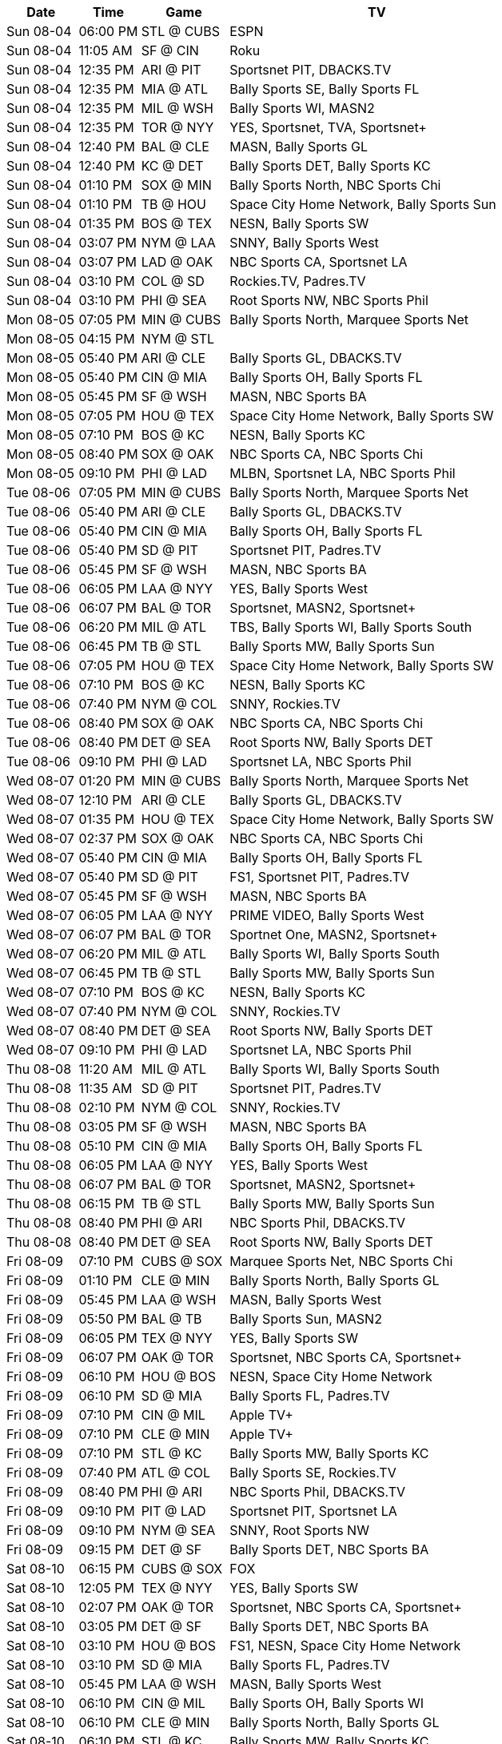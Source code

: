 [%autowidth.stretch]
|===
|Date |Time |Game |TV


|Sun 08-04 |06:00 PM |STL @ CUBS 
 |ESPN

|Sun 08-04 |11:05 AM |SF @ CIN 
 |Roku

|Sun 08-04 |12:35 PM |ARI @ PIT 
 |Sportsnet PIT, DBACKS.TV

|Sun 08-04 |12:35 PM |MIA @ ATL 
 |Bally Sports SE, Bally Sports FL

|Sun 08-04 |12:35 PM |MIL @ WSH 
 |Bally Sports WI, MASN2

|Sun 08-04 |12:35 PM |TOR @ NYY 
 |YES, Sportsnet, TVA, Sportsnet+

|Sun 08-04 |12:40 PM |BAL @ CLE 
 |MASN, Bally Sports GL

|Sun 08-04 |12:40 PM |KC @ DET 
 |Bally Sports DET, Bally Sports KC

|Sun 08-04 |01:10 PM |SOX @ MIN 
 |Bally Sports North, NBC Sports Chi

|Sun 08-04 |01:10 PM |TB @ HOU 
 |Space City Home Network, Bally Sports Sun

|Sun 08-04 |01:35 PM |BOS @ TEX 
 |NESN, Bally Sports SW

|Sun 08-04 |03:07 PM |NYM @ LAA 
 |SNNY, Bally Sports West

|Sun 08-04 |03:07 PM |LAD @ OAK 
 |NBC Sports CA, Sportsnet LA

|Sun 08-04 |03:10 PM |COL @ SD 
 |Rockies.TV, Padres.TV

|Sun 08-04 |03:10 PM |PHI @ SEA 
 |Root Sports NW, NBC Sports Phil

|Mon 08-05 |07:05 PM |MIN @ CUBS 
 |Bally Sports North, Marquee Sports Net

|Mon 08-05 |04:15 PM |NYM @ STL 
 |

|Mon 08-05 |05:40 PM |ARI @ CLE 
 |Bally Sports GL, DBACKS.TV

|Mon 08-05 |05:40 PM |CIN @ MIA 
 |Bally Sports OH, Bally Sports FL

|Mon 08-05 |05:45 PM |SF @ WSH 
 |MASN, NBC Sports BA

|Mon 08-05 |07:05 PM |HOU @ TEX 
 |Space City Home Network, Bally Sports SW

|Mon 08-05 |07:10 PM |BOS @ KC 
 |NESN, Bally Sports KC

|Mon 08-05 |08:40 PM |SOX @ OAK 
 |NBC Sports CA, NBC Sports Chi

|Mon 08-05 |09:10 PM |PHI @ LAD 
 |MLBN, Sportsnet LA, NBC Sports Phil

|Tue 08-06 |07:05 PM |MIN @ CUBS 
 |Bally Sports North, Marquee Sports Net

|Tue 08-06 |05:40 PM |ARI @ CLE 
 |Bally Sports GL, DBACKS.TV

|Tue 08-06 |05:40 PM |CIN @ MIA 
 |Bally Sports OH, Bally Sports FL

|Tue 08-06 |05:40 PM |SD @ PIT 
 |Sportsnet PIT, Padres.TV

|Tue 08-06 |05:45 PM |SF @ WSH 
 |MASN, NBC Sports BA

|Tue 08-06 |06:05 PM |LAA @ NYY 
 |YES, Bally Sports West

|Tue 08-06 |06:07 PM |BAL @ TOR 
 |Sportsnet, MASN2, Sportsnet+

|Tue 08-06 |06:20 PM |MIL @ ATL 
 |TBS, Bally Sports WI, Bally Sports South

|Tue 08-06 |06:45 PM |TB @ STL 
 |Bally Sports MW, Bally Sports Sun

|Tue 08-06 |07:05 PM |HOU @ TEX 
 |Space City Home Network, Bally Sports SW

|Tue 08-06 |07:10 PM |BOS @ KC 
 |NESN, Bally Sports KC

|Tue 08-06 |07:40 PM |NYM @ COL 
 |SNNY, Rockies.TV

|Tue 08-06 |08:40 PM |SOX @ OAK 
 |NBC Sports CA, NBC Sports Chi

|Tue 08-06 |08:40 PM |DET @ SEA 
 |Root Sports NW, Bally Sports DET

|Tue 08-06 |09:10 PM |PHI @ LAD 
 |Sportsnet LA, NBC Sports Phil

|Wed 08-07 |01:20 PM |MIN @ CUBS 
 |Bally Sports North, Marquee Sports Net

|Wed 08-07 |12:10 PM |ARI @ CLE 
 |Bally Sports GL, DBACKS.TV

|Wed 08-07 |01:35 PM |HOU @ TEX 
 |Space City Home Network, Bally Sports SW

|Wed 08-07 |02:37 PM |SOX @ OAK 
 |NBC Sports CA, NBC Sports Chi

|Wed 08-07 |05:40 PM |CIN @ MIA 
 |Bally Sports OH, Bally Sports FL

|Wed 08-07 |05:40 PM |SD @ PIT 
 |FS1, Sportsnet PIT, Padres.TV

|Wed 08-07 |05:45 PM |SF @ WSH 
 |MASN, NBC Sports BA

|Wed 08-07 |06:05 PM |LAA @ NYY 
 |PRIME VIDEO, Bally Sports West

|Wed 08-07 |06:07 PM |BAL @ TOR 
 |Sportnet One, MASN2, Sportsnet+

|Wed 08-07 |06:20 PM |MIL @ ATL 
 |Bally Sports WI, Bally Sports South

|Wed 08-07 |06:45 PM |TB @ STL 
 |Bally Sports MW, Bally Sports Sun

|Wed 08-07 |07:10 PM |BOS @ KC 
 |NESN, Bally Sports KC

|Wed 08-07 |07:40 PM |NYM @ COL 
 |SNNY, Rockies.TV

|Wed 08-07 |08:40 PM |DET @ SEA 
 |Root Sports NW, Bally Sports DET

|Wed 08-07 |09:10 PM |PHI @ LAD 
 |Sportsnet LA, NBC Sports Phil

|Thu 08-08 |11:20 AM |MIL @ ATL 
 |Bally Sports WI, Bally Sports South

|Thu 08-08 |11:35 AM |SD @ PIT 
 |Sportsnet PIT, Padres.TV

|Thu 08-08 |02:10 PM |NYM @ COL 
 |SNNY, Rockies.TV

|Thu 08-08 |03:05 PM |SF @ WSH 
 |MASN, NBC Sports BA

|Thu 08-08 |05:10 PM |CIN @ MIA 
 |Bally Sports OH, Bally Sports FL

|Thu 08-08 |06:05 PM |LAA @ NYY 
 |YES, Bally Sports West

|Thu 08-08 |06:07 PM |BAL @ TOR 
 |Sportsnet, MASN2, Sportsnet+

|Thu 08-08 |06:15 PM |TB @ STL 
 |Bally Sports MW, Bally Sports Sun

|Thu 08-08 |08:40 PM |PHI @ ARI 
 |NBC Sports Phil, DBACKS.TV

|Thu 08-08 |08:40 PM |DET @ SEA 
 |Root Sports NW, Bally Sports DET

|Fri 08-09 |07:10 PM |CUBS @ SOX 
 |Marquee Sports Net, NBC Sports Chi

|Fri 08-09 |01:10 PM |CLE @ MIN 
 |Bally Sports North, Bally Sports GL

|Fri 08-09 |05:45 PM |LAA @ WSH 
 |MASN, Bally Sports West

|Fri 08-09 |05:50 PM |BAL @ TB 
 |Bally Sports Sun, MASN2

|Fri 08-09 |06:05 PM |TEX @ NYY 
 |YES, Bally Sports SW

|Fri 08-09 |06:07 PM |OAK @ TOR 
 |Sportsnet, NBC Sports CA, Sportsnet+

|Fri 08-09 |06:10 PM |HOU @ BOS 
 |NESN, Space City Home Network

|Fri 08-09 |06:10 PM |SD @ MIA 
 |Bally Sports FL, Padres.TV

|Fri 08-09 |07:10 PM |CIN @ MIL 
 |Apple TV+

|Fri 08-09 |07:10 PM |CLE @ MIN 
 |Apple TV+

|Fri 08-09 |07:10 PM |STL @ KC 
 |Bally Sports MW, Bally Sports KC

|Fri 08-09 |07:40 PM |ATL @ COL 
 |Bally Sports SE, Rockies.TV

|Fri 08-09 |08:40 PM |PHI @ ARI 
 |NBC Sports Phil, DBACKS.TV

|Fri 08-09 |09:10 PM |PIT @ LAD 
 |Sportsnet PIT, Sportsnet LA

|Fri 08-09 |09:10 PM |NYM @ SEA 
 |SNNY, Root Sports NW

|Fri 08-09 |09:15 PM |DET @ SF 
 |Bally Sports DET, NBC Sports BA

|Sat 08-10 |06:15 PM |CUBS @ SOX 
 |FOX

|Sat 08-10 |12:05 PM |TEX @ NYY 
 |YES, Bally Sports SW

|Sat 08-10 |02:07 PM |OAK @ TOR 
 |Sportsnet, NBC Sports CA, Sportsnet+

|Sat 08-10 |03:05 PM |DET @ SF 
 |Bally Sports DET, NBC Sports BA

|Sat 08-10 |03:10 PM |HOU @ BOS 
 |FS1, NESN, Space City Home Network

|Sat 08-10 |03:10 PM |SD @ MIA 
 |Bally Sports FL, Padres.TV

|Sat 08-10 |05:45 PM |LAA @ WSH 
 |MASN, Bally Sports West

|Sat 08-10 |06:10 PM |CIN @ MIL 
 |Bally Sports OH, Bally Sports WI

|Sat 08-10 |06:10 PM |CLE @ MIN 
 |Bally Sports North, Bally Sports GL

|Sat 08-10 |06:10 PM |STL @ KC 
 |Bally Sports MW, Bally Sports KC

|Sat 08-10 |06:15 PM |BAL @ TB 
 |FOX

|Sat 08-10 |07:10 PM |PHI @ ARI 
 |NBC Sports Phil, DBACKS.TV

|Sat 08-10 |07:10 PM |ATL @ COL 
 |Bally Sports SE, Rockies.TV

|Sat 08-10 |08:10 PM |PIT @ LAD 
 |Sportsnet PIT, Sportsnet LA

|Sat 08-10 |08:40 PM |NYM @ SEA 
 |WPIX, Root Sports NW

|Sun 08-11 |10:35 AM |LAA @ WSH 
 |Roku

|Sun 08-11 |12:35 PM |HOU @ BOS 
 |NESN, Space City Home Network

|Sun 08-11 |12:35 PM |TEX @ NYY 
 |YES, Bally Sports SW

|Sun 08-11 |12:37 PM |OAK @ TOR 
 |Sportsnet, NBC Sports CA, Sportsnet+

|Sun 08-11 |12:40 PM |BAL @ TB 
 |MASN, Bally Sports Sun

|Sun 08-11 |12:40 PM |SD @ MIA 
 |Bally Sports FL, Padres.TV

|Sun 08-11 |01:10 PM |CIN @ MIL 
 |Bally Sports OH, Bally Sports WI

|Sun 08-11 |01:10 PM |CLE @ MIN 
 |Bally Sports North, Bally Sports GL

|Sun 08-11 |02:10 PM |ATL @ COL 
 |Bally Sports SE, Rockies.TV

|Sun 08-11 |03:05 PM |DET @ SF 
 |Bally Sports DET, NBC Sports BA

|Sun 08-11 |03:10 PM |PHI @ ARI 
 |NBC Sports Phil, DBACKS.TV

|Sun 08-11 |03:10 PM |PIT @ LAD 
 |Sportsnet PIT, Sportsnet LA

|Sun 08-11 |06:00 PM |NYM @ SEA 
 |ESPN

|Mon 08-12 |05:40 PM |CUBS @ CLE 
 |Marquee Sports Net, Bally Sports GL

|Mon 08-12 |05:40 PM |STL @ CIN 
 |Bally Sports MW, Bally Sports OH

|Mon 08-12 |05:50 PM |HOU @ TB 
 |Space City Home Network, Bally Sports Sun

|Mon 08-12 |06:10 PM |TEX @ BOS 
 |NESN

|Mon 08-12 |06:40 PM |KC @ MIN 
 |Bally Sports North, Bally Sports KC

|Mon 08-12 |07:10 PM |NYY @ SOX 
 |YES, NBC Sports Chi

|Mon 08-12 |07:10 PM |LAD @ MIL 
 |Bally Sports WI, Sportsnet LA

|Mon 08-12 |08:38 PM |TOR @ LAA 
 |Sportsnet, Bally Sports West, Sportsnet+

|Mon 08-12 |08:40 PM |COL @ ARI 
 |Rockies.TV, DBACKS.TV

|Mon 08-12 |08:40 PM |PIT @ SD 
 |Sportsnet PIT, Padres.TV

|Mon 08-12 |08:45 PM |ATL @ SF 
 |Bally Sports South, NBC Sports BA

|Tue 08-13 |05:40 PM |CUBS @ CLE 
 |Marquee Sports Net, Bally Sports GL

|Tue 08-13 |05:35 PM |WSH @ BAL 
 |MASN, MASN2

|Tue 08-13 |05:40 PM |STL @ CIN 
 |Bally Sports MW, Bally Sports OH

|Tue 08-13 |05:40 PM |SEA @ DET 
 |Root Sports NW, Bally Sports DET

|Tue 08-13 |05:40 PM |MIA @ PHI 
 |Bally Sports FL, NBC Sports Phil

|Tue 08-13 |05:50 PM |HOU @ TB 
 |Space City Home Network, Bally Sports Sun

|Tue 08-13 |06:10 PM |TEX @ BOS 
 |NESN, Bally Sports SW

|Tue 08-13 |06:10 PM |OAK @ NYM 
 |SNNY, NBC Sports CA

|Tue 08-13 |06:40 PM |KC @ MIN 
 |Bally Sports North, Bally Sports KC

|Tue 08-13 |07:10 PM |NYY @ SOX 
 |YES, NBC Sports Chi

|Tue 08-13 |07:10 PM |LAD @ MIL 
 |TBS, Bally Sports WI, Sportsnet LA

|Tue 08-13 |08:38 PM |TOR @ LAA 
 |Sportsnet, Bally Sports West, TVA, Sportsnet+

|Tue 08-13 |08:40 PM |COL @ ARI 
 |Rockies.TV, DBACKS.TV

|Tue 08-13 |08:40 PM |PIT @ SD 
 |Sportsnet PIT, Padres.TV

|Tue 08-13 |08:45 PM |ATL @ SF 
 |Bally Sports South, NBC Sports BA

|Wed 08-14 |05:40 PM |CUBS @ CLE 
 |Marquee Sports Net, Bally Sports GL

|Wed 08-14 |12:10 PM |KC @ MIN 
 |Bally Sports North, Bally Sports KC

|Wed 08-14 |02:40 PM |COL @ ARI 
 |Rockies.TV, DBACKS.TV

|Wed 08-14 |03:10 PM |PIT @ SD 
 |Sportsnet PIT, Padres.TV

|Wed 08-14 |05:10 PM |TEX @ BOS 
 |NESN, Bally Sports SW

|Wed 08-14 |05:35 PM |WSH @ BAL 
 |MASN, MASN2

|Wed 08-14 |05:40 PM |STL @ CIN 
 |Bally Sports MW, Bally Sports OH

|Wed 08-14 |05:40 PM |SEA @ DET 
 |Root Sports NW, Bally Sports DET

|Wed 08-14 |05:40 PM |MIA @ PHI 
 |Bally Sports FL, NBC Sports Phil

|Wed 08-14 |05:50 PM |HOU @ TB 
 |Space City Home Network, Bally Sports Sun

|Wed 08-14 |06:10 PM |OAK @ NYM 
 |SNNY, NBC Sports CA

|Wed 08-14 |07:10 PM |NYY @ SOX 
 |PRIME VIDEO, NBC Sports Chi

|Wed 08-14 |07:10 PM |LAD @ MIL 
 |MLBN, Bally Sports WI, Sportsnet LA

|Wed 08-14 |08:38 PM |TOR @ LAA 
 |Sportsnet, Bally Sports West, TVA, Sportsnet+

|Wed 08-14 |08:45 PM |ATL @ SF 
 |Bally Sports South, NBC Sports BA

|Thu 08-15 |12:10 PM |SEA @ DET 
 |Root Sports NW, Bally Sports DET

|Thu 08-15 |12:10 PM |OAK @ NYM 
 |SNNY, NBC Sports CA

|Thu 08-15 |01:10 PM |LAD @ MIL 
 |Bally Sports WI, Sportsnet LA

|Thu 08-15 |02:45 PM |ATL @ SF 
 |Bally Sports South, NBC Sports BA

|Thu 08-15 |05:35 PM |BOS @ BAL 
 |NESN, MASN

|Thu 08-15 |05:40 PM |WSH @ PHI 
 |NBC Sports Phil, MASN2

|Thu 08-15 |07:05 PM |MIN @ TEX 
 |FS1, Bally Sports SW, Bally Sports North

|Fri 08-16 |01:20 PM |TOR @ CUBS 
 |Apple TV+

|Fri 08-16 |05:40 PM |KC @ CIN 
 |Bally Sports OH, Bally Sports KC

|Fri 08-16 |05:40 PM |NYY @ DET 
 |YES, Bally Sports DET

|Fri 08-16 |05:40 PM |WSH @ PHI 
 |NBC Sports Phil, MASN2

|Fri 08-16 |05:40 PM |SEA @ PIT 
 |Apple TV+

|Fri 08-16 |05:50 PM |ARI @ TB 
 |Bally Sports Sun, DBACKS.TV

|Fri 08-16 |06:05 PM |BOS @ BAL 
 |NESN, MASN

|Fri 08-16 |06:10 PM |MIA @ NYM 
 |SNNY, Bally Sports FL

|Fri 08-16 |07:05 PM |MIN @ TEX 
 |Bally Sports SW, Bally Sports North

|Fri 08-16 |07:10 PM |SOX @ HOU 
 |Space City Home Network, NBC Sports Chi

|Fri 08-16 |07:10 PM |CLE @ MIL 
 |Bally Sports WI, Bally Sports GL

|Fri 08-16 |07:15 PM |LAD @ STL 
 |Bally Sports MW, Sportsnet LA

|Fri 08-16 |07:40 PM |SD @ COL 
 |Rockies.TV, Padres.TV

|Fri 08-16 |08:38 PM |ATL @ LAA 
 |Bally Sports SE, Bally Sports West

|Sat 08-17 |01:20 PM |TOR @ CUBS 
 |Marquee Sports Net, Sportsnet, TVA, Sportsnet+

|Sat 08-17 |12:05 PM |SEA @ PIT 
 |Root Sports NW, Sportsnet PIT

|Sat 08-17 |12:10 PM |NYY @ DET 
 |YES, Bally Sports DET

|Sat 08-17 |03:10 PM |ARI @ TB 
 |Bally Sports Sun, DBACKS.TV

|Sat 08-17 |03:10 PM |MIA @ NYM 
 |SNNY, Bally Sports FL

|Sat 08-17 |05:05 PM |WSH @ PHI 
 |NBC Sports Phil, MASN2

|Sat 08-17 |05:40 PM |KC @ CIN 
 |Bally Sports OH, Bally Sports KC

|Sat 08-17 |06:05 PM |BOS @ BAL 
 |NESN, MASN

|Sat 08-17 |06:05 PM |MIN @ TEX 
 |Bally Sports SW, Bally Sports North

|Sat 08-17 |06:07 PM |SF @ OAK 
 |NBC Sports CA, NBC Sports BA

|Sat 08-17 |06:10 PM |SOX @ HOU 
 |Space City Home Network, NBC Sports Chi

|Sat 08-17 |06:15 PM |CLE @ MIL 
 |FOX, Bally Sports WI

|Sat 08-17 |06:15 PM |LAD @ STL 
 |FOX

|Sat 08-17 |07:10 PM |SD @ COL 
 |Rockies.TV, Padres.TV

|Sat 08-17 |08:38 PM |ATL @ LAA 
 |Bally Sports SE, Bally Sports West

|Sun 08-18 |01:20 PM |TOR @ CUBS 
 |Marquee Sports Net, Sportsnet, TVA, Sportsnet+

|Sun 08-18 |11:05 AM |MIA @ NYM 
 |Roku

|Sun 08-18 |12:35 PM |BOS @ BAL 
 |NESN, MASN

|Sun 08-18 |12:35 PM |WSH @ PHI 
 |NBC Sports Phil, MASN2

|Sun 08-18 |12:35 PM |SEA @ PIT 
 |Root Sports NW, Sportsnet PIT

|Sun 08-18 |12:40 PM |ARI @ TB 
 |Bally Sports Sun, DBACKS.TV

|Sun 08-18 |12:40 PM |KC @ CIN 
 |Bally Sports OH, Bally Sports KC

|Sun 08-18 |01:10 PM |SOX @ HOU 
 |Space City Home Network, NBC Sports Chi

|Sun 08-18 |01:10 PM |CLE @ MIL 
 |Bally Sports WI, Bally Sports GL

|Sun 08-18 |01:15 PM |LAD @ STL 
 |Bally Sports MW, Sportsnet LA

|Sun 08-18 |01:35 PM |MIN @ TEX 
 |Bally Sports SW, Bally Sports North

|Sun 08-18 |02:10 PM |SD @ COL 
 |Rockies.TV, Padres.TV

|Sun 08-18 |03:07 PM |ATL @ LAA 
 |Bally Sports SE, Bally Sports West

|Sun 08-18 |03:07 PM |SF @ OAK 
 |NBC Sports CA, NBC Sports BA

|Sun 08-18 |06:00 PM |NYY @ DET 
 |ESPN

|Mon 08-19 |05:40 PM |ARI @ MIA 
 |Bally Sports FL, DBACKS.TV

|Mon 08-19 |06:07 PM |CIN @ TOR 
 |Bally Sports OH, Sportsnet, TVA, Sportsnet+

|Mon 08-19 |06:10 PM |BAL @ NYM 
 |MASN, SNNY

|Mon 08-19 |07:05 PM |PIT @ TEX 
 |Sportsnet PIT, Bally Sports SW

|Mon 08-19 |07:10 PM |BOS @ HOU 
 |NESN, Space City Home Network

|Mon 08-19 |07:10 PM |LAA @ KC 
 |Bally Sports West, Bally Sports KC

|Mon 08-19 |08:40 PM |MIN @ SD 
 |FS1, Bally Sports North, Padres.TV

|Mon 08-19 |08:40 PM |TB @ OAK 
 |NBC Sports CA, Bally Sports Sun

|Mon 08-19 |08:45 PM |SOX @ SF 
 |NBC Sports Chi, NBC Sports BA

|Mon 08-19 |09:10 PM |SEA @ LAD 
 |Root Sports NW, Sportsnet LA

|Tue 08-20 |07:05 PM |DET @ CUBS 
 |Bally Sports DET, Marquee Sports Net

|Tue 08-20 |05:40 PM |ARI @ MIA 
 |Bally Sports FL, DBACKS.TV

|Tue 08-20 |05:45 PM |COL @ WSH 
 |MASN, Rockies.TV

|Tue 08-20 |06:05 PM |CLE @ NYY 
 |YES, Bally Sports GL

|Tue 08-20 |06:07 PM |CIN @ TOR 
 |Bally Sports OH, Sportsnet, TVA, Sportsnet+

|Tue 08-20 |06:10 PM |BAL @ NYM 
 |MASN, SNNY

|Tue 08-20 |06:20 PM |PHI @ ATL 
 |TBS, Bally Sports South, NBC Sports Phil

|Tue 08-20 |06:45 PM |MIL @ STL 
 |Bally Sports MW, Bally Sports WI

|Tue 08-20 |07:05 PM |PIT @ TEX 
 |Sportsnet PIT, Bally Sports SW

|Tue 08-20 |07:10 PM |BOS @ HOU 
 |NESN, Space City Home Network

|Tue 08-20 |07:10 PM |LAA @ KC 
 |Bally Sports West, Bally Sports KC

|Tue 08-20 |08:40 PM |MIN @ SD 
 |Bally Sports North, Padres.TV

|Tue 08-20 |08:40 PM |TB @ OAK 
 |NBC Sports CA, Bally Sports Sun

|Tue 08-20 |08:45 PM |SOX @ SF 
 |NBC Sports Chi, NBC Sports BA

|Tue 08-20 |09:10 PM |SEA @ LAD 
 |Root Sports NW, Sportsnet LA

|Wed 08-21 |07:05 PM |DET @ CUBS 
 |Bally Sports DET, Marquee Sports Net

|Wed 08-21 |12:10 PM |BAL @ NYM 
 |MASN, SNNY

|Wed 08-21 |01:10 PM |BOS @ HOU 
 |NESN, Space City Home Network

|Wed 08-21 |01:35 PM |PIT @ TEX 
 |Sportsnet PIT, Bally Sports SW

|Wed 08-21 |02:45 PM |SOX @ SF 
 |NBC Sports Chi, NBC Sports BA

|Wed 08-21 |05:40 PM |ARI @ MIA 
 |Bally Sports FL, DBACKS.TV

|Wed 08-21 |05:40 PM |MIN @ SD 
 |Bally Sports North, Padres.TV

|Wed 08-21 |05:45 PM |COL @ WSH 
 |MASN, Rockies.TV

|Wed 08-21 |06:05 PM |CLE @ NYY 
 |PRIME VIDEO, Bally Sports GL

|Wed 08-21 |06:07 PM |CIN @ TOR 
 |Bally Sports OH, Sportsnet, TVA, Sportsnet+

|Wed 08-21 |06:20 PM |PHI @ ATL 
 |Bally Sports South, NBC Sports Phil

|Wed 08-21 |06:45 PM |MIL @ STL 
 |FS1, Bally Sports MW, Bally Sports WI

|Wed 08-21 |07:10 PM |LAA @ KC 
 |Bally Sports West, Bally Sports KC

|Wed 08-21 |08:40 PM |TB @ OAK 
 |NBC Sports CA, Bally Sports Sun

|Wed 08-21 |09:10 PM |SEA @ LAD 
 |Root Sports NW, Sportsnet LA

|Thu 08-22 |01:20 PM |DET @ CUBS 
 |Bally Sports DET, Marquee Sports Net

|Thu 08-22 |12:05 PM |CLE @ NYY 
 |YES, Bally Sports GL

|Thu 08-22 |12:05 PM |COL @ WSH 
 |MASN, Rockies.TV

|Thu 08-22 |01:15 PM |MIL @ STL 
 |Bally Sports MW, Bally Sports WI

|Thu 08-22 |02:37 PM |TB @ OAK 
 |NBC Sports CA, Bally Sports Sun

|Thu 08-22 |05:40 PM |CIN @ PIT 
 |Sportsnet PIT, Bally Sports OH

|Thu 08-22 |06:07 PM |LAA @ TOR 
 |Sportsnet, Bally Sports West, TVA, Sportsnet+

|Thu 08-22 |06:15 PM |PHI @ ATL 
 |FOX

|Thu 08-22 |06:15 PM |HOU @ BAL 
 |FOX

|Thu 08-22 |08:40 PM |NYM @ SD 
 |SNNY, Padres.TV

|Fri 08-23 |06:10 PM |CUBS @ MIA 
 |Bally Sports FL, Marquee Sports Net

|Fri 08-23 |05:40 PM |CIN @ PIT 
 |Apple TV+

|Fri 08-23 |06:05 PM |HOU @ BAL 
 |Space City Home Network, MASN2

|Fri 08-23 |06:05 PM |COL @ NYY 
 |YES, Rockies.TV

|Fri 08-23 |06:07 PM |LAA @ TOR 
 |Sportsnet, Bally Sports West, Sportsnet+

|Fri 08-23 |06:10 PM |ARI @ BOS 
 |NESN, DBACKS.TV

|Fri 08-23 |06:10 PM |TEX @ CLE 
 |Bally Sports SW, Bally Sports GL

|Fri 08-23 |06:20 PM |WSH @ ATL 
 |MASN, Bally Sports SE

|Fri 08-23 |07:10 PM |DET @ SOX 
 |Bally Sports DET, NBC Sports Chi

|Fri 08-23 |07:10 PM |PHI @ KC 
 |Bally Sports KC, NBC 10

|Fri 08-23 |07:10 PM |STL @ MIN 
 |Apple TV+

|Fri 08-23 |08:40 PM |MIL @ OAK 
 |Bally Sports WI, NBC Sports CA

|Fri 08-23 |08:40 PM |NYM @ SD 
 |SNNY, Padres.TV

|Fri 08-23 |09:10 PM |TB @ LAD 
 |Sportsnet LA, Bally Sports Sun

|Fri 08-23 |09:10 PM |SF @ SEA 
 |Root Sports NW, NBC Sports BA

|Sat 08-24 |03:10 PM |CUBS @ MIA 
 |Bally Sports FL, Marquee Sports Net

|Sat 08-24 |01:05 PM |COL @ NYY 
 |YES, Rockies.TV

|Sat 08-24 |02:07 PM |LAA @ TOR 
 |Sportsnet, Bally Sports West, TVA, Sportsnet+

|Sat 08-24 |03:05 PM |HOU @ BAL 
 |Space City Home Network, MASN2

|Sat 08-24 |03:07 PM |MIL @ OAK 
 |Bally Sports WI, NBC Sports CA

|Sat 08-24 |03:10 PM |ARI @ BOS 
 |NESN, DBACKS.TV

|Sat 08-24 |03:10 PM |SF @ SEA 
 |Root Sports NW, NBC Sports BA

|Sat 08-24 |05:40 PM |CIN @ PIT 
 |Sportsnet PIT, Bally Sports OH

|Sat 08-24 |06:10 PM |DET @ SOX 
 |Bally Sports DET, NBC Sports Chi

|Sat 08-24 |06:10 PM |TEX @ CLE 
 |Bally Sports SW, Bally Sports GL

|Sat 08-24 |06:10 PM |PHI @ KC 
 |MLBN, Bally Sports KC, NBC Sports Phil

|Sat 08-24 |06:10 PM |STL @ MIN 
 |Bally Sports MW, Bally Sports North

|Sat 08-24 |06:20 PM |WSH @ ATL 
 |MASN, Bally Sports SE

|Sat 08-24 |07:40 PM |NYM @ SD 
 |WPIX, Padres.TV

|Sat 08-24 |08:10 PM |TB @ LAD 
 |Sportsnet LA, Bally Sports Sun

|Sun 08-25 |12:40 PM |CUBS @ MIA 
 |Bally Sports FL, Marquee Sports Net

|Sun 08-25 |11:05 AM |WSH @ ATL 
 |Roku

|Sun 08-25 |12:35 PM |ARI @ BOS 
 |NESN, DBACKS.TV

|Sun 08-25 |12:35 PM |HOU @ BAL 
 |MASN, Space City Home Network

|Sun 08-25 |12:35 PM |CIN @ PIT 
 |Sportsnet PIT, Bally Sports OH

|Sun 08-25 |12:35 PM |COL @ NYY 
 |YES, Rockies.TV

|Sun 08-25 |12:37 PM |LAA @ TOR 
 |Sportsnet, Bally Sports West, TVA, Sportsnet+

|Sun 08-25 |12:40 PM |TEX @ CLE 
 |Bally Sports SW, Bally Sports GL

|Sun 08-25 |01:10 PM |DET @ SOX 
 |Bally Sports DET, NBC Sports Chi

|Sun 08-25 |01:10 PM |PHI @ KC 
 |Bally Sports KC, NBC Sports Phil

|Sun 08-25 |01:10 PM |STL @ MIN 
 |Bally Sports MW, Bally Sports North

|Sun 08-25 |03:07 PM |MIL @ OAK 
 |Bally Sports WI, NBC Sports CA

|Sun 08-25 |03:10 PM |TB @ LAD 
 |Sportsnet LA, Bally Sports Sun

|Sun 08-25 |03:10 PM |NYM @ SD 
 |WPIX, Padres.TV

|Sun 08-25 |03:10 PM |SF @ SEA 
 |Root Sports NW, NBC Sports BA

|Mon 08-26 |05:40 PM |CUBS @ PIT 
 |Sportsnet PIT, Marquee Sports Net

|Mon 08-26 |12:10 PM |KC @ CLE 
 |Bally Sports GL, Bally Sports KC

|Mon 08-26 |05:40 PM |KC @ CLE 
 |Bally Sports GL, Bally Sports KC

|Mon 08-26 |05:40 PM |HOU @ PHI 
 |FS1, Space City Home Network, NBC Sports Phil

|Mon 08-26 |05:45 PM |NYY @ WSH 
 |YES, MASN

|Mon 08-26 |06:10 PM |TOR @ BOS 
 |NESN, Sportsnet, TVA, Sportsnet+

|Mon 08-26 |06:40 PM |ATL @ MIN 
 |Bally Sports North, Bally Sports South

|Mon 08-26 |06:45 PM |SD @ STL 
 |Bally Sports MW, Padres.TV

|Mon 08-26 |07:10 PM |DET @ SOX 
 |Bally Sports DET, NBC Sports Chi

|Mon 08-26 |07:40 PM |MIA @ COL 
 |Bally Sports FL, Rockies.TV

|Mon 08-26 |08:40 PM |TB @ SEA 
 |FS1, Root Sports NW, Bally Sports Sun

|Tue 08-27 |05:40 PM |CUBS @ PIT 
 |Sportsnet PIT, Marquee Sports Net

|Tue 08-27 |05:40 PM |OAK @ CIN 
 |Bally Sports OH, NBC Sports CA

|Tue 08-27 |05:40 PM |KC @ CLE 
 |Bally Sports GL, Bally Sports KC

|Tue 08-27 |05:40 PM |LAA @ DET 
 |Bally Sports DET, Bally Sports West

|Tue 08-27 |05:40 PM |HOU @ PHI 
 |Space City Home Network, NBC Sports Phil

|Tue 08-27 |05:45 PM |NYY @ WSH 
 |YES, MASN

|Tue 08-27 |06:10 PM |TOR @ BOS 
 |NESN, Sportsnet, TVA, Sportsnet+

|Tue 08-27 |06:40 PM |ATL @ MIN 
 |Bally Sports North, Bally Sports South

|Tue 08-27 |06:45 PM |SD @ STL 
 |Bally Sports MW, Padres.TV

|Tue 08-27 |07:10 PM |TEX @ SOX 
 |Bally Sports SW, NBC Sports Chi

|Tue 08-27 |07:10 PM |SF @ MIL 
 |Bally Sports WI, NBC Sports BA

|Tue 08-27 |07:40 PM |MIA @ COL 
 |Bally Sports FL, Rockies.TV

|Tue 08-27 |08:40 PM |NYM @ ARI 
 |SNNY, DBACKS.TV

|Tue 08-27 |08:40 PM |TB @ SEA 
 |Root Sports NW, Bally Sports Sun

|Tue 08-27 |09:10 PM |BAL @ LAD 
 |Sportsnet LA, MASN2

|Wed 08-28 |11:35 AM |CUBS @ PIT 
 |Sportsnet PIT, Marquee Sports Net

|Wed 08-28 |12:10 PM |KC @ CLE 
 |Bally Sports GL, Bally Sports KC

|Wed 08-28 |03:05 PM |HOU @ PHI 
 |Space City Home Network, NBC Sports Phil

|Wed 08-28 |03:10 PM |TB @ SEA 
 |Root Sports NW, Bally Sports Sun

|Wed 08-28 |05:40 PM |OAK @ CIN 
 |Bally Sports OH, NBC Sports CA

|Wed 08-28 |05:40 PM |LAA @ DET 
 |Bally Sports DET, Bally Sports West

|Wed 08-28 |05:45 PM |NYY @ WSH 
 |PRIME VIDEO, MASN

|Wed 08-28 |06:10 PM |TOR @ BOS 
 |NESN, Sportsnet, TVA, Sportsnet+

|Wed 08-28 |06:40 PM |ATL @ MIN 
 |Bally Sports North, Bally Sports South

|Wed 08-28 |06:45 PM |SD @ STL 
 |Bally Sports MW, Padres.TV

|Wed 08-28 |07:10 PM |TEX @ SOX 
 |Bally Sports SW, NBC Sports Chi

|Wed 08-28 |07:10 PM |SF @ MIL 
 |Bally Sports WI, NBC Sports BA

|Wed 08-28 |07:40 PM |MIA @ COL 
 |FS1, Bally Sports FL, Rockies.TV

|Wed 08-28 |08:40 PM |NYM @ ARI 
 |SNNY, DBACKS.TV

|Wed 08-28 |09:10 PM |BAL @ LAD 
 |Sportsnet LA, MASN2

|Thu 08-29 |12:10 PM |LAA @ DET 
 |Bally Sports DET, Bally Sports West

|Thu 08-29 |01:10 PM |TEX @ SOX 
 |Bally Sports SW, NBC Sports Chi

|Thu 08-29 |01:10 PM |SF @ MIL 
 |Bally Sports WI, NBC Sports BA

|Thu 08-29 |01:15 PM |SD @ STL 
 |Bally Sports MW, Padres.TV

|Thu 08-29 |02:10 PM |MIA @ COL 
 |Bally Sports FL, Rockies.TV

|Thu 08-29 |02:40 PM |NYM @ ARI 
 |SNNY, DBACKS.TV

|Thu 08-29 |04:10 PM |OAK @ CIN 
 |Bally Sports OH, NBC Sports CA

|Thu 08-29 |05:40 PM |ATL @ PHI 
 |MLBN, Bally Sports SE, NBC Sports Phil

|Thu 08-29 |06:10 PM |TOR @ BOS 
 |NESN, Sportsnet, TVA, Sportsnet+

|Thu 08-29 |07:10 PM |KC @ HOU 
 |Space City Home Network, Bally Sports KC

|Thu 08-29 |09:10 PM |BAL @ LAD 
 |MASN, Sportsnet LA

|Fri 08-30 |05:45 PM |CUBS @ WSH 
 |MASN, Marquee Sports Net

|Fri 08-30 |11:40 AM |MIL @ CIN 
 |Bally Sports OH, Bally Sports WI

|Fri 08-30 |05:40 PM |ATL @ PHI 
 |Bally Sports SE, NBC Sports Phil

|Fri 08-30 |05:40 PM |BOS @ DET 
 |NESN, Bally Sports DET

|Fri 08-30 |05:40 PM |MIL @ CIN 
 |Bally Sports OH, Bally Sports WI

|Fri 08-30 |05:50 PM |SD @ TB 
 |Apple TV+

|Fri 08-30 |06:05 PM |STL @ NYY 
 |YES, Bally Sports MW

|Fri 08-30 |06:10 PM |PIT @ CLE 
 |Sportsnet PIT, Bally Sports GL

|Fri 08-30 |07:05 PM |OAK @ TEX 
 |Bally Sports SW, NBC Sports CA

|Fri 08-30 |07:10 PM |NYM @ SOX 
 |WPIX, NBC Sports Chi

|Fri 08-30 |07:10 PM |KC @ HOU 
 |Space City Home Network, Bally Sports KC

|Fri 08-30 |07:10 PM |TOR @ MIN 
 |Bally Sports North, Sportsnet, Sportsnet+

|Fri 08-30 |07:40 PM |BAL @ COL 
 |MASN2, Rockies.TV

|Fri 08-30 |08:38 PM |SEA @ LAA 
 |Apple TV+

|Fri 08-30 |08:40 PM |LAD @ ARI 
 |Sportsnet LA, DBACKS.TV

|Fri 08-30 |09:15 PM |MIA @ SF 
 |Bally Sports FL, NBC Sports BA

|Sat 08-31 |03:05 PM |CUBS @ WSH 
 |MASN, Marquee Sports Net

|Sat 08-31 |12:05 PM |STL @ NYY 
 |YES, Bally Sports MW

|Sat 08-31 |03:10 PM |SD @ TB 
 |Bally Sports Sun, Padres.TV

|Sat 08-31 |05:10 PM |BOS @ DET 
 |NESN, Bally Sports DET

|Sat 08-31 |05:10 PM |PIT @ CLE 
 |Sportsnet PIT, Bally Sports GL

|Sat 08-31 |06:05 PM |OAK @ TEX 
 |Bally Sports SW, NBC Sports CA

|Sat 08-31 |06:10 PM |NYM @ SOX 
 |WPIX, NBC Sports Chi

|Sat 08-31 |06:10 PM |KC @ HOU 
 |Space City Home Network, Bally Sports KC

|Sat 08-31 |06:10 PM |TOR @ MIN 
 |Bally Sports North, Sportsnet, TVA, Sportsnet+

|Sat 08-31 |06:15 PM |ATL @ PHI 
 |FOX

|Sat 08-31 |06:15 PM |MIL @ CIN 
 |FOX

|Sat 08-31 |07:10 PM |LAD @ ARI 
 |Sportsnet LA, DBACKS.TV

|Sat 08-31 |07:10 PM |BAL @ COL 
 |MASN2, Rockies.TV

|Sat 08-31 |08:05 PM |MIA @ SF 
 |Bally Sports FL, NBC Sports BA

|Sat 08-31 |08:38 PM |SEA @ LAA 
 |Root Sports NW, Bally Sports West

|Sun 09-01 |12:35 PM |CUBS @ WSH 
 |MASN, Marquee Sports Net

|Sun 09-01 |11:10 AM |MIL @ CIN 
 |Bally Sports OH, Bally Sports WI

|Sun 09-01 |12:35 PM |STL @ NYY 
 |YES, Bally Sports MW

|Sun 09-01 |12:40 PM |BOS @ DET 
 |NESN, Bally Sports DET

|Sun 09-01 |12:40 PM |SD @ TB 
 |Bally Sports Sun, Padres.TV

|Sun 09-01 |01:10 PM |NYM @ SOX 
 |SNNY, NBC Sports Chi

|Sun 09-01 |01:10 PM |KC @ HOU 
 |Space City Home Network, Bally Sports KC

|Sun 09-01 |01:10 PM |TOR @ MIN 
 |Bally Sports North, Sportsnet, TVA, Sportsnet+

|Sun 09-01 |01:35 PM |OAK @ TEX 
 |Bally Sports SW, NBC Sports CA

|Sun 09-01 |01:40 PM |PIT @ CLE 
 |Sportsnet PIT, Bally Sports GL

|Sun 09-01 |02:10 PM |BAL @ COL 
 |MASN2, Rockies.TV

|Sun 09-01 |03:05 PM |MIA @ SF 
 |Bally Sports FL, NBC Sports BA

|Sun 09-01 |03:07 PM |SEA @ LAA 
 |Root Sports NW, Bally Sports West

|Sun 09-01 |03:10 PM |LAD @ ARI 
 |Roku

|Sun 09-01 |06:00 PM |ATL @ PHI 
 |ESPN

|Mon 09-02 |06:40 PM |PIT @ CUBS 
 |Sportsnet PIT, Marquee Sports Net

|Mon 09-02 |01:10 PM |STL @ MIL 
 |Bally Sports MW, Bally Sports WI

|Mon 09-02 |02:05 PM |SOX @ BAL 
 |MASN, NBC Sports Chi

|Mon 09-02 |03:10 PM |LAD @ ARI 
 |Sportsnet LA, DBACKS.TV

|Mon 09-02 |03:10 PM |HOU @ CIN 
 |Space City Home Network, Bally Sports OH

|Mon 09-02 |03:10 PM |CLE @ KC 
 |Bally Sports GL, Bally Sports KC

|Mon 09-02 |05:40 PM |DET @ SD 
 |Bally Sports DET, Padres.TV

|Mon 09-02 |05:50 PM |MIN @ TB 
 |Bally Sports North, Bally Sports Sun

|Mon 09-02 |06:07 PM |SEA @ OAK 
 |Root Sports NW, NBC Sports CA

|Mon 09-02 |06:10 PM |BOS @ NYM 
 |NESN, SNNY

|Mon 09-02 |07:05 PM |NYY @ TEX 
 |YES, Bally Sports SW

|Tue 09-03 |06:40 PM |PIT @ CUBS 
 |Sportsnet PIT, Marquee Sports Net

|Tue 09-03 |05:35 PM |SOX @ BAL 
 |NBC Sports Chi, MASN2

|Tue 09-03 |05:40 PM |WSH @ MIA 
 |MASN, Bally Sports FL

|Tue 09-03 |05:50 PM |MIN @ TB 
 |Bally Sports North, Bally Sports Sun

|Tue 09-03 |06:07 PM |PHI @ TOR 
 |Sportsnet, TVA, NBC Sports Phil, Sportsnet+

|Tue 09-03 |06:10 PM |BOS @ NYM 
 |NESN, SNNY

|Tue 09-03 |06:20 PM |COL @ ATL 
 |Bally Sports South, Rockies.TV

|Tue 09-03 |06:40 PM |CLE @ KC 
 |Bally Sports GL, Bally Sports KC

|Tue 09-03 |06:40 PM |STL @ MIL 
 |Bally Sports MW, Bally Sports WI

|Tue 09-03 |07:05 PM |NYY @ TEX 
 |YES, Bally Sports SW

|Tue 09-03 |08:38 PM |LAD @ LAA 
 |Bally Sports West, Sportsnet LA

|Tue 09-03 |08:40 PM |SEA @ OAK 
 |Root Sports NW, NBC Sports CA

|Tue 09-03 |08:45 PM |ARI @ SF 
 |NBC Sports BA, DBACKS.TV

|Wed 09-04 |06:40 PM |PIT @ CUBS 
 |Sportsnet PIT, Marquee Sports Net

|Wed 09-04 |02:07 PM |PHI @ TOR 
 |Sportsnet, NBC 10, Sportsnet+

|Wed 09-04 |05:35 PM |SOX @ BAL 
 |NBC Sports Chi, MASN2

|Wed 09-04 |05:40 PM |HOU @ CIN 
 |Space City Home Network, Bally Sports OH

|Wed 09-04 |05:40 PM |WSH @ MIA 
 |MASN, Bally Sports FL

|Wed 09-04 |05:50 PM |MIN @ TB 
 |Bally Sports North, Bally Sports Sun

|Wed 09-04 |06:10 PM |BOS @ NYM 
 |NESN, SNNY

|Wed 09-04 |06:20 PM |COL @ ATL 
 |Bally Sports South, Rockies.TV

|Wed 09-04 |06:40 PM |CLE @ KC 
 |FS1, Bally Sports GL, Bally Sports KC

|Wed 09-04 |06:40 PM |STL @ MIL 
 |Bally Sports MW, Bally Sports WI

|Wed 09-04 |07:05 PM |NYY @ TEX 
 |PRIME VIDEO, Bally Sports SW

|Wed 09-04 |08:38 PM |LAD @ LAA 
 |Bally Sports West, Sportsnet LA

|Wed 09-04 |08:40 PM |DET @ SD 
 |Bally Sports DET, Padres.TV

|Wed 09-04 |08:40 PM |SEA @ OAK 
 |Root Sports NW, NBC Sports CA

|Wed 09-04 |08:45 PM |ARI @ SF 
 |NBC Sports BA, DBACKS.TV

|Thu 09-05 |12:10 PM |HOU @ CIN 
 |Space City Home Network, Bally Sports OH

|Thu 09-05 |12:10 PM |MIN @ TB 
 |Bally Sports North, Bally Sports Sun

|Thu 09-05 |02:37 PM |SEA @ OAK 
 |Root Sports NW, NBC Sports CA

|Thu 09-05 |02:45 PM |ARI @ SF 
 |NBC Sports BA, DBACKS.TV

|Thu 09-05 |05:40 PM |PHI @ MIA 
 |Bally Sports FL, NBC Sports Phil

|Thu 09-05 |05:40 PM |WSH @ PIT 
 |MASN, Sportsnet PIT

|Thu 09-05 |06:20 PM |COL @ ATL 
 |Bally Sports South, Rockies.TV

|Thu 09-05 |07:05 PM |LAA @ TEX 
 |Bally Sports SW, Bally Sports West

|Thu 09-05 |07:40 PM |DET @ SD 
 |Bally Sports DET, Padres.TV

|Fri 09-06 |01:20 PM |NYY @ CUBS 
 |YES, Marquee Sports Net

|Fri 09-06 |05:10 PM |COL @ MIL 
 |Bally Sports WI, Rockies.TV

|Fri 09-06 |05:40 PM |WSH @ PIT 
 |Sportsnet PIT, MASN2

|Fri 09-06 |06:05 PM |TB @ BAL 
 |MASN, Bally Sports Sun

|Fri 09-06 |06:10 PM |SOX @ BOS 
 |NESN, NBC Sports Chi

|Fri 09-06 |06:10 PM |CIN @ NYM 
 |SNNY, Bally Sports OH

|Fri 09-06 |06:10 PM |PHI @ MIA 
 |Bally Sports FL, NBC Sports Phil

|Fri 09-06 |06:20 PM |TOR @ ATL 
 |Bally Sports SE, Sportsnet, TVA, Sportsnet+

|Fri 09-06 |07:05 PM |LAA @ TEX 
 |Bally Sports SW, Bally Sports West

|Fri 09-06 |07:10 PM |ARI @ HOU 
 |Space City Home Network, DBACKS.TV

|Fri 09-06 |07:10 PM |MIN @ KC 
 |Bally Sports North, Bally Sports KC

|Fri 09-06 |07:15 PM |SEA @ STL 
 |Root Sports NW, Bally Sports MW

|Fri 09-06 |08:40 PM |DET @ OAK 
 |Bally Sports DET, NBC Sports CA

|Fri 09-06 |08:40 PM |SF @ SD 
 |NBC Sports BA, Padres.TV

|Fri 09-06 |09:10 PM |CLE @ LAD 
 |Bally Sports GL, Sportsnet LA

|Sat 09-07 |01:20 PM |NYY @ CUBS 
 |YES, Marquee Sports Net

|Sat 09-07 |03:05 PM |TB @ BAL 
 |MASN, Bally Sports Sun

|Sat 09-07 |03:07 PM |DET @ OAK 
 |Bally Sports DET, NBC Sports CA

|Sat 09-07 |03:10 PM |ARI @ HOU 
 |Space City Home Network, DBACKS.TV

|Sat 09-07 |03:10 PM |CIN @ NYM 
 |SNNY, Bally Sports OH

|Sat 09-07 |03:10 PM |PHI @ MIA 
 |Bally Sports FL, NBC Sports Phil

|Sat 09-07 |05:40 PM |WSH @ PIT 
 |Sportsnet PIT, MASN2

|Sat 09-07 |06:05 PM |LAA @ TEX 
 |FOX

|Sat 09-07 |06:10 PM |COL @ MIL 
 |Bally Sports WI, Rockies.TV

|Sat 09-07 |06:15 PM |SOX @ BOS 
 |FOX

|Sat 09-07 |06:15 PM |MIN @ KC 
 |FOX

|Sat 09-07 |06:15 PM |SEA @ STL 
 |Root Sports NW, Bally Sports MW

|Sat 09-07 |06:20 PM |TOR @ ATL 
 |Bally Sports SE, Sportsnet, Sportsnet+

|Sat 09-07 |07:40 PM |SF @ SD 
 |NBC Sports BA, Padres.TV

|Sat 09-07 |08:10 PM |CLE @ LAD 
 |Bally Sports GL, Sportsnet LA

|Sun 09-08 |01:20 PM |NYY @ CUBS 
 |YES, Marquee Sports Net

|Sun 09-08 |11:05 AM |TB @ BAL 
 |Roku

|Sun 09-08 |12:35 PM |TOR @ ATL 
 |Bally Sports SE, Sportsnet, TVA, Sportsnet+

|Sun 09-08 |12:35 PM |SOX @ BOS 
 |NESN, NBC Sports Chi

|Sun 09-08 |12:35 PM |WSH @ PIT 
 |MASN, Sportsnet PIT

|Sun 09-08 |12:40 PM |CIN @ NYM 
 |SNNY, Bally Sports OH

|Sun 09-08 |12:40 PM |PHI @ MIA 
 |Bally Sports FL, NBC Sports Phil

|Sun 09-08 |01:10 PM |ARI @ HOU 
 |Space City Home Network, DBACKS.TV

|Sun 09-08 |01:10 PM |COL @ MIL 
 |Bally Sports WI, Rockies.TV

|Sun 09-08 |01:10 PM |MIN @ KC 
 |Bally Sports North, Bally Sports KC

|Sun 09-08 |01:15 PM |SEA @ STL 
 |Root Sports NW, Bally Sports MW

|Sun 09-08 |01:35 PM |LAA @ TEX 
 |Bally Sports SW, Bally Sports West

|Sun 09-08 |03:07 PM |DET @ OAK 
 |Bally Sports DET, NBC Sports CA

|Sun 09-08 |03:10 PM |CLE @ LAD 
 |Bally Sports GL, Sportsnet LA

|Sun 09-08 |03:10 PM |SF @ SD 
 |NBC Sports BA, Padres.TV

|Mon 09-09 |09:10 PM |CUBS @ LAD 
 |Marquee Sports Net, Sportsnet LA

|Mon 09-09 |05:40 PM |CIN @ ATL 
 |Bally Sports OH, Bally Sports South

|Mon 09-09 |05:40 PM |MIA @ PIT 
 |Sportsnet PIT, Bally Sports FL

|Mon 09-09 |05:40 PM |TB @ PHI 
 |Bally Sports Sun, NBC Sports Phil

|Mon 09-09 |06:05 PM |KC @ NYY 
 |YES, Bally Sports KC

|Mon 09-09 |06:07 PM |NYM @ TOR 
 |SNNY, Sportsnet, TVA, Sportsnet+

|Mon 09-09 |06:10 PM |BAL @ BOS 
 |NESN, MASN

|Mon 09-09 |06:40 PM |CLE @ SOX 
 |Bally Sports GL, NBC Sports Chi

|Mon 09-09 |06:40 PM |LAA @ MIN 
 |Bally Sports North, Bally Sports West

|Tue 09-10 |09:10 PM |CUBS @ LAD 
 |Marquee Sports Net, Sportsnet LA

|Tue 09-10 |05:40 PM |COL @ DET 
 |Bally Sports DET, Rockies.TV

|Tue 09-10 |05:40 PM |MIA @ PIT 
 |Sportsnet PIT, Bally Sports FL

|Tue 09-10 |05:40 PM |TB @ PHI 
 |Bally Sports Sun, NBC Sports Phil

|Tue 09-10 |05:45 PM |ATL @ WSH 
 |Bally Sports South, MASN2

|Tue 09-10 |06:05 PM |KC @ NYY 
 |YES, Bally Sports KC

|Tue 09-10 |06:07 PM |NYM @ TOR 
 |SNNY, Sportsnet, Sportsnet+

|Tue 09-10 |06:10 PM |BAL @ BOS 
 |NESN, MASN

|Tue 09-10 |06:40 PM |CLE @ SOX 
 |Bally Sports GL, NBC Sports Chi

|Tue 09-10 |06:40 PM |LAA @ MIN 
 |Bally Sports North, Bally Sports West

|Tue 09-10 |06:45 PM |CIN @ STL 
 |Bally Sports MW, Bally Sports OH

|Tue 09-10 |07:10 PM |OAK @ HOU 
 |Space City Home Network, NBC Sports CA

|Tue 09-10 |08:40 PM |TEX @ ARI 
 |Bally Sports SW, DBACKS.TV

|Tue 09-10 |08:40 PM |SD @ SEA 
 |Root Sports NW, Padres.TV

|Tue 09-10 |08:45 PM |MIL @ SF 
 |Bally Sports WI, NBC Sports BA

|Wed 09-11 |09:10 PM |CUBS @ LAD 
 |Marquee Sports Net, Sportsnet LA

|Wed 09-11 |11:35 AM |MIA @ PIT 
 |Sportsnet PIT, Bally Sports FL

|Wed 09-11 |01:10 PM |CLE @ SOX 
 |Bally Sports GL, NBC Sports Chi

|Wed 09-11 |02:07 PM |NYM @ TOR 
 |SNNY, Sportsnet, Sportsnet+

|Wed 09-11 |02:40 PM |TEX @ ARI 
 |Bally Sports SW, DBACKS.TV

|Wed 09-11 |05:40 PM |COL @ DET 
 |Bally Sports DET, Rockies.TV

|Wed 09-11 |05:40 PM |TB @ PHI 
 |Bally Sports Sun, NBC Sports Phil

|Wed 09-11 |05:45 PM |ATL @ WSH 
 |Bally Sports South, MASN2

|Wed 09-11 |06:05 PM |KC @ NYY 
 |PRIME VIDEO, Bally Sports KC

|Wed 09-11 |06:10 PM |BAL @ BOS 
 |NESN, MASN

|Wed 09-11 |06:10 PM |LAA @ MIN 
 |Bally Sports North, Bally Sports West

|Wed 09-11 |06:45 PM |CIN @ STL 
 |Bally Sports MW, Bally Sports OH

|Wed 09-11 |07:10 PM |OAK @ HOU 
 |Space City Home Network, NBC Sports CA

|Wed 09-11 |08:40 PM |SD @ SEA 
 |Root Sports NW, Padres.TV

|Wed 09-11 |08:45 PM |MIL @ SF 
 |Bally Sports WI, NBC Sports BA

|Thu 09-12 |12:10 PM |COL @ DET 
 |Bally Sports DET, Rockies.TV

|Thu 09-12 |12:15 PM |CIN @ STL 
 |Bally Sports MW, Bally Sports OH

|Thu 09-12 |01:10 PM |OAK @ HOU 
 |Space City Home Network, NBC Sports CA

|Thu 09-12 |05:40 PM |TB @ CLE 
 |Bally Sports GL, Bally Sports Sun

|Thu 09-12 |05:45 PM |MIA @ WSH 
 |MASN, Bally Sports FL

|Thu 09-12 |06:05 PM |BOS @ NYY 
 |NESN, YES

|Thu 09-12 |08:40 PM |TEX @ SEA 
 |Root Sports NW, Bally Sports SW

|Thu 09-12 |08:45 PM |MIL @ SF 
 |Bally Sports WI, NBC Sports BA

|Fri 09-13 |07:40 PM |CUBS @ COL 
 |Marquee Sports Net, Rockies.TV

|Fri 09-13 |05:40 PM |BAL @ DET 
 |Bally Sports DET, MASN2

|Fri 09-13 |05:40 PM |KC @ PIT 
 |Sportsnet PIT, Bally Sports KC

|Fri 09-13 |05:40 PM |NYM @ PHI 
 |WPIX, NBC Sports Phil

|Fri 09-13 |05:45 PM |MIA @ WSH 
 |MASN, Bally Sports FL

|Fri 09-13 |06:05 PM |BOS @ NYY 
 |NESN, YES

|Fri 09-13 |06:07 PM |STL @ TOR 
 |Bally Sports MW, Sportsnet, TVA, Sportsnet+

|Fri 09-13 |06:10 PM |TB @ CLE 
 |Bally Sports GL, Bally Sports Sun

|Fri 09-13 |06:20 PM |LAD @ ATL 
 |Bally Sports SE, Sportsnet LA

|Fri 09-13 |06:40 PM |OAK @ SOX 
 |NBC Sports CA, NBC Sports Chi

|Fri 09-13 |07:10 PM |CIN @ MIN 
 |Bally Sports OH, Bally Sports North

|Fri 09-13 |08:38 PM |HOU @ LAA 
 |Space City Home Network, Bally Sports West

|Fri 09-13 |08:40 PM |MIL @ ARI 
 |Bally Sports WI, DBACKS.TV

|Fri 09-13 |09:10 PM |TEX @ SEA 
 |Root Sports NW, Bally Sports SW

|Fri 09-13 |09:15 PM |SD @ SF 
 |NBC Sports BA, Padres.TV

|Sat 09-14 |07:10 PM |CUBS @ COL 
 |Marquee Sports Net, Rockies.TV

|Sat 09-14 |12:05 PM |BOS @ NYY 
 |NESN, YES

|Sat 09-14 |12:05 PM |KC @ PIT 
 |Sportsnet PIT, Bally Sports KC

|Sat 09-14 |02:07 PM |STL @ TOR 
 |Bally Sports MW, Sportsnet, Sportsnet+

|Sat 09-14 |03:05 PM |MIA @ WSH 
 |MASN, Bally Sports FL

|Sat 09-14 |03:05 PM |NYM @ PHI 
 |SNNY, NBC Sports Phil

|Sat 09-14 |05:10 PM |BAL @ DET 
 |Bally Sports DET, MASN2

|Sat 09-14 |05:10 PM |TB @ CLE 
 |Bally Sports GL, Bally Sports Sun

|Sat 09-14 |06:10 PM |OAK @ SOX 
 |NBC Sports CA, NBC Sports Chi

|Sat 09-14 |06:10 PM |CIN @ MIN 
 |Bally Sports OH, Bally Sports North

|Sat 09-14 |06:20 PM |LAD @ ATL 
 |Bally Sports SE, Sportsnet LA

|Sat 09-14 |07:10 PM |MIL @ ARI 
 |Bally Sports WI, DBACKS.TV

|Sat 09-14 |08:05 PM |SD @ SF 
 |NBC Sports BA, Padres.TV

|Sat 09-14 |08:38 PM |HOU @ LAA 
 |Space City Home Network, Bally Sports West

|Sat 09-14 |08:40 PM |TEX @ SEA 
 |Root Sports NW, Bally Sports SW

|Sun 09-15 |02:10 PM |CUBS @ COL 
 |Marquee Sports Net, Rockies.TV

|Sun 09-15 |11:10 AM |BAL @ DET 
 |Bally Sports DET, MASN2

|Sun 09-15 |12:05 PM |CIN @ MIN 
 |Roku

|Sun 09-15 |12:35 PM |LAD @ ATL 
 |Bally Sports SE, Sportsnet LA

|Sun 09-15 |12:35 PM |BOS @ NYY 
 |NESN, YES

|Sun 09-15 |12:35 PM |KC @ PIT 
 |Sportsnet PIT, Bally Sports KC

|Sun 09-15 |12:35 PM |MIA @ WSH 
 |MASN, Bally Sports FL

|Sun 09-15 |12:35 PM |NYM @ PHI 
 |WPIX, NBC Sports Phil

|Sun 09-15 |12:37 PM |STL @ TOR 
 |Bally Sports MW, Sportsnet, Sportsnet+

|Sun 09-15 |12:40 PM |TB @ CLE 
 |Bally Sports GL, Bally Sports Sun

|Sun 09-15 |01:10 PM |OAK @ SOX 
 |NBC Sports CA, NBC Sports Chi

|Sun 09-15 |03:05 PM |SD @ SF 
 |NBC Sports BA, Padres.TV

|Sun 09-15 |03:07 PM |HOU @ LAA 
 |Space City Home Network, Bally Sports West

|Sun 09-15 |03:10 PM |MIL @ ARI 
 |Bally Sports WI, DBACKS.TV

|Sun 09-15 |03:10 PM |TEX @ SEA 
 |Root Sports NW, Bally Sports SW

|Mon 09-16 |06:40 PM |OAK @ CUBS 
 |Marquee Sports Net, NBC Sports CA

|Mon 09-16 |05:40 PM |MIN @ CLE 
 |Bally Sports North, Bally Sports GL

|Mon 09-16 |06:10 PM |WSH @ NYM 
 |MASN, SNNY

|Mon 09-16 |06:20 PM |LAD @ ATL 
 |Bally Sports SE, Sportsnet LA

|Mon 09-16 |06:40 PM |DET @ KC 
 |Bally Sports DET, Bally Sports KC

|Mon 09-16 |06:40 PM |PHI @ MIL 
 |Bally Sports WI, NBC Sports Phil

|Mon 09-16 |06:45 PM |PIT @ STL 
 |Bally Sports MW, Sportsnet PIT

|Mon 09-16 |07:40 PM |ARI @ COL 
 |Rockies.TV, DBACKS.TV

|Mon 09-16 |08:38 PM |SOX @ LAA 
 |Bally Sports West, NBC Sports Chi

|Mon 09-16 |08:40 PM |HOU @ SD 
 |Space City Home Network, Padres.TV

|Tue 09-17 |06:40 PM |OAK @ CUBS 
 |Marquee Sports Net, NBC Sports CA

|Tue 09-17 |05:35 PM |SF @ BAL 
 |NBC Sports BA, MASN2

|Tue 09-17 |05:40 PM |ATL @ CIN 
 |Bally Sports OH, Bally Sports South

|Tue 09-17 |05:40 PM |MIN @ CLE 
 |Bally Sports North, Bally Sports GL

|Tue 09-17 |05:40 PM |LAD @ MIA 
 |Bally Sports FL, Sportsnet LA

|Tue 09-17 |05:50 PM |BOS @ TB 
 |NESN, Bally Sports Sun

|Tue 09-17 |06:10 PM |WSH @ NYM 
 |MASN, SNNY

|Tue 09-17 |06:40 PM |DET @ KC 
 |Bally Sports DET, Bally Sports KC

|Tue 09-17 |06:40 PM |PHI @ MIL 
 |Bally Sports WI, NBC Sports Phil

|Tue 09-17 |06:45 PM |PIT @ STL 
 |Bally Sports MW, Sportsnet PIT

|Tue 09-17 |07:05 PM |TOR @ TEX 
 |Bally Sports SW, Sportsnet, Sportsnet+

|Tue 09-17 |07:40 PM |ARI @ COL 
 |Rockies.TV, DBACKS.TV

|Tue 09-17 |08:38 PM |SOX @ LAA 
 |Bally Sports West, NBC Sports Chi

|Tue 09-17 |08:40 PM |HOU @ SD 
 |Space City Home Network, Padres.TV

|Tue 09-17 |08:40 PM |NYY @ SEA 
 |YES, Root Sports NW

|Wed 09-18 |01:20 PM |OAK @ CUBS 
 |Marquee Sports Net, NBC Sports CA

|Wed 09-18 |02:10 PM |ARI @ COL 
 |Rockies.TV, DBACKS.TV

|Wed 09-18 |03:07 PM |SOX @ LAA 
 |Bally Sports West, NBC Sports Chi

|Wed 09-18 |05:35 PM |SF @ BAL 
 |NBC Sports BA, MASN2

|Wed 09-18 |05:40 PM |ATL @ CIN 
 |Bally Sports OH, Bally Sports South

|Wed 09-18 |05:40 PM |MIN @ CLE 
 |Bally Sports North, Bally Sports GL

|Wed 09-18 |05:40 PM |HOU @ SD 
 |Space City Home Network, Padres.TV

|Wed 09-18 |05:40 PM |LAD @ MIA 
 |Bally Sports FL, Sportsnet LA

|Wed 09-18 |05:50 PM |BOS @ TB 
 |NESN, Bally Sports Sun

|Wed 09-18 |06:10 PM |WSH @ NYM 
 |MASN, SNNY

|Wed 09-18 |06:40 PM |DET @ KC 
 |Bally Sports DET, Bally Sports KC

|Wed 09-18 |06:40 PM |PHI @ MIL 
 |Bally Sports WI, NBC Sports Phil

|Wed 09-18 |06:45 PM |PIT @ STL 
 |Bally Sports MW, Sportsnet PIT

|Wed 09-18 |07:05 PM |TOR @ TEX 
 |Bally Sports SW, Sportsnet, TVA, Sportsnet+

|Wed 09-18 |08:40 PM |NYY @ SEA 
 |PRIME VIDEO, Root Sports NW

|Thu 09-19 |06:40 PM |WSH @ CUBS 
 |MASN, Marquee Sports Net

|Thu 09-19 |12:05 PM |SF @ BAL 
 |MASN, NBC Sports BA

|Thu 09-19 |12:10 PM |ATL @ CIN 
 |Bally Sports OH, Bally Sports South

|Thu 09-19 |12:10 PM |MIN @ CLE 
 |Bally Sports North, Bally Sports GL

|Thu 09-19 |01:35 PM |TOR @ TEX 
 |Bally Sports SW, Sportsnet, Sportsnet+

|Thu 09-19 |03:10 PM |NYY @ SEA 
 |YES, Root Sports NW

|Thu 09-19 |03:40 PM |LAD @ MIA 
 |Bally Sports FL, Sportsnet LA

|Thu 09-19 |05:50 PM |BOS @ TB 
 |NESN, Bally Sports Sun

|Thu 09-19 |06:10 PM |PHI @ NYM 
 |SNNY, NBC Sports Phil

|Thu 09-19 |06:15 PM |PIT @ STL 
 |Bally Sports MW, Sportsnet PIT

|Thu 09-19 |06:40 PM |ARI @ MIL 
 |Bally Sports WI, DBACKS.TV

|Thu 09-19 |07:10 PM |LAA @ HOU 
 |Space City Home Network, Bally Sports West

|Fri 09-20 |01:20 PM |WSH @ CUBS 
 |Marquee Sports Net, MASN2

|Fri 09-20 |05:40 PM |PIT @ CIN 
 |Sportsnet PIT, Bally Sports OH

|Fri 09-20 |05:50 PM |TOR @ TB 
 |Sportsnet, Bally Sports Sun, TVA, Sportsnet+

|Fri 09-20 |06:05 PM |DET @ BAL 
 |MASN, Bally Sports DET

|Fri 09-20 |06:10 PM |ATL @ MIA 
 |Bally Sports SE, Bally Sports FL

|Fri 09-20 |06:10 PM |MIN @ BOS 
 |NESN, Bally Sports North

|Fri 09-20 |06:10 PM |PHI @ NYM 
 |SNNY, NBC Sports Phil

|Fri 09-20 |07:05 PM |SEA @ TEX 
 |Root Sports NW, Bally Sports SW

|Fri 09-20 |07:10 PM |ARI @ MIL 
 |Bally Sports WI, DBACKS.TV

|Fri 09-20 |07:10 PM |LAA @ HOU 
 |Space City Home Network, Bally Sports West

|Fri 09-20 |07:10 PM |SF @ KC 
 |Bally Sports KC, NBC Sports BA

|Fri 09-20 |07:15 PM |CLE @ STL 
 |Bally Sports MW, Bally Sports GL

|Fri 09-20 |08:40 PM |SOX @ SD 
 |NBC Sports Chi, Padres.TV

|Fri 09-20 |08:40 PM |NYY @ OAK 
 |YES, NBC Sports CA

|Fri 09-20 |09:10 PM |COL @ LAD 
 |Sportsnet LA, Rockies.TV

|Sat 09-21 |01:20 PM |WSH @ CUBS 
 |Marquee Sports Net, MASN2

|Sat 09-21 |12:10 PM |PIT @ CIN 
 |Sportsnet PIT, Bally Sports OH

|Sat 09-21 |03:05 PM |DET @ BAL 
 |MASN, Bally Sports DET

|Sat 09-21 |03:10 PM |ATL @ MIA 
 |Bally Sports SE, Bally Sports FL

|Sat 09-21 |03:10 PM |MIN @ BOS 
 |NESN, Bally Sports North

|Sat 09-21 |03:10 PM |PHI @ NYM 
 |SNNY, NBC Sports Phil

|Sat 09-21 |03:10 PM |TOR @ TB 
 |Sportsnet, Bally Sports Sun, Sportsnet+

|Sat 09-21 |06:05 PM |SEA @ TEX 
 |Root Sports NW, Bally Sports SW

|Sat 09-21 |06:10 PM |ARI @ MIL 
 |Bally Sports WI, DBACKS.TV

|Sat 09-21 |06:10 PM |LAA @ HOU 
 |Space City Home Network, Bally Sports West

|Sat 09-21 |06:10 PM |SF @ KC 
 |Bally Sports KC, NBC Sports BA

|Sat 09-21 |06:15 PM |CLE @ STL 
 |Bally Sports MW, Bally Sports GL

|Sat 09-21 |07:40 PM |SOX @ SD 
 |NBC Sports Chi, Padres.TV

|Sat 09-21 |08:07 PM |NYY @ OAK 
 |YES, NBC Sports CA

|Sat 09-21 |08:10 PM |COL @ LAD 
 |Sportsnet LA, Rockies.TV

|Sun 09-22 |01:20 PM |WSH @ CUBS 
 |Marquee Sports Net, MASN2

|Sun 09-22 |12:10 PM |PIT @ CIN 
 |Sportsnet PIT, Bally Sports OH

|Sun 09-22 |12:35 PM |DET @ BAL 
 |MASN, Bally Sports DET

|Sun 09-22 |12:35 PM |MIN @ BOS 
 |NESN, Bally Sports North

|Sun 09-22 |12:40 PM |ATL @ MIA 
 |Bally Sports SE, Bally Sports FL

|Sun 09-22 |12:40 PM |PHI @ NYM 
 |SNNY, NBC Sports Phil

|Sun 09-22 |12:40 PM |TOR @ TB 
 |Sportsnet, Bally Sports Sun, TVA, Sportsnet+

|Sun 09-22 |01:10 PM |ARI @ MIL 
 |Bally Sports WI, DBACKS.TV

|Sun 09-22 |01:10 PM |LAA @ HOU 
 |Space City Home Network, Bally Sports West

|Sun 09-22 |01:10 PM |SF @ KC 
 |Bally Sports KC, NBC Sports BA

|Sun 09-22 |01:15 PM |CLE @ STL 
 |Bally Sports MW, Bally Sports GL

|Sun 09-22 |01:35 PM |SEA @ TEX 
 |Root Sports NW, Bally Sports SW

|Sun 09-22 |03:07 PM |NYY @ OAK 
 |YES, NBC Sports CA

|Sun 09-22 |03:10 PM |SOX @ SD 
 |NBC Sports Chi, Padres.TV

|Sun 09-22 |03:10 PM |COL @ LAD 
 |Sportsnet LA, Rockies.TV

|Mon 09-23 |05:40 PM |CUBS @ PHI 
 |Marquee Sports Net, NBC Sports Phil

|Mon 09-23 |06:07 PM |BOS @ TOR 
 |NESN, Sportsnet, TVA, Sportsnet+

|Mon 09-23 |07:10 PM |SEA @ HOU 
 |Root Sports NW, Space City Home Network

|Mon 09-23 |08:40 PM |SF @ ARI 
 |NBC Sports BA, DBACKS.TV

|Tue 09-24 |05:40 PM |CUBS @ PHI 
 |Marquee Sports Net, NBC Sports Phil

|Tue 09-24 |05:40 PM |CIN @ CLE 
 |Bally Sports OH, Bally Sports GL

|Tue 09-24 |05:40 PM |TB @ DET 
 |Bally Sports DET, Bally Sports Sun

|Tue 09-24 |05:40 PM |MIL @ PIT 
 |Sportsnet PIT, Bally Sports WI

|Tue 09-24 |05:45 PM |KC @ WSH 
 |Bally Sports KC, MASN2

|Tue 09-24 |06:05 PM |BAL @ NYY 
 |YES, MASN

|Tue 09-24 |06:07 PM |BOS @ TOR 
 |NESN, Sportsnet, TVA, Sportsnet+

|Tue 09-24 |06:20 PM |NYM @ ATL 
 |SNNY, Bally Sports South

|Tue 09-24 |06:40 PM |LAA @ SOX 
 |Bally Sports West, NBC Sports Chi

|Tue 09-24 |06:40 PM |MIA @ MIN 
 |Bally Sports North, Bally Sports FL

|Tue 09-24 |07:10 PM |SEA @ HOU 
 |Root Sports NW, Space City Home Network

|Tue 09-24 |07:40 PM |STL @ COL 
 |Bally Sports MW, Rockies.TV

|Tue 09-24 |08:40 PM |SF @ ARI 
 |NBC Sports BA, DBACKS.TV

|Tue 09-24 |08:40 PM |TEX @ OAK 
 |Bally Sports SW, NBC Sports CA

|Tue 09-24 |09:10 PM |SD @ LAD 
 |Sportsnet LA, Padres.TV

|Wed 09-25 |05:05 PM |CUBS @ PHI 
 |Marquee Sports Net, NBC Sports Phil

|Wed 09-25 |01:10 PM |SEA @ HOU 
 |Root Sports NW, Space City Home Network

|Wed 09-25 |05:40 PM |CIN @ CLE 
 |Bally Sports OH, Bally Sports GL

|Wed 09-25 |05:40 PM |TB @ DET 
 |Bally Sports DET, Bally Sports Sun

|Wed 09-25 |05:40 PM |MIL @ PIT 
 |Sportsnet PIT, Bally Sports WI

|Wed 09-25 |05:45 PM |KC @ WSH 
 |Bally Sports KC, MASN2

|Wed 09-25 |06:05 PM |BAL @ NYY 
 |YES, MASN

|Wed 09-25 |06:07 PM |BOS @ TOR 
 |NESN, Sportsnet, TVA, Sportsnet+

|Wed 09-25 |06:20 PM |NYM @ ATL 
 |SNNY, Bally Sports South

|Wed 09-25 |06:40 PM |LAA @ SOX 
 |Bally Sports West, NBC Sports Chi

|Wed 09-25 |06:40 PM |MIA @ MIN 
 |Bally Sports North, Bally Sports FL

|Wed 09-25 |07:40 PM |STL @ COL 
 |Bally Sports MW, Rockies.TV

|Wed 09-25 |08:40 PM |SF @ ARI 
 |NBC Sports BA, DBACKS.TV

|Wed 09-25 |08:40 PM |TEX @ OAK 
 |Bally Sports SW, NBC Sports CA

|Wed 09-25 |09:10 PM |SD @ LAD 
 |Sportsnet LA, Padres.TV

|Thu 09-26 |11:35 AM |MIL @ PIT 
 |Sportsnet PIT, Bally Sports WI

|Thu 09-26 |12:05 PM |KC @ WSH 
 |Bally Sports KC, MASN2

|Thu 09-26 |12:10 PM |TB @ DET 
 |Bally Sports DET, Bally Sports Sun

|Thu 09-26 |01:10 PM |LAA @ SOX 
 |Bally Sports West, NBC Sports Chi

|Thu 09-26 |02:10 PM |STL @ COL 
 |Bally Sports MW, Rockies.TV

|Thu 09-26 |02:37 PM |TEX @ OAK 
 |Bally Sports SW, NBC Sports CA

|Thu 09-26 |06:05 PM |BAL @ NYY 
 |YES, MASN

|Thu 09-26 |06:20 PM |NYM @ ATL 
 |SNNY, Bally Sports South

|Thu 09-26 |06:40 PM |MIA @ MIN 
 |Bally Sports North, Bally Sports FL

|Thu 09-26 |09:10 PM |SD @ LAD 
 |Sportsnet LA, Padres.TV

|Fri 09-27 |01:20 PM |CIN @ CUBS 
 |Bally Sports OH, Marquee Sports Net

|Fri 09-27 |05:40 PM |SOX @ DET 
 |Bally Sports DET, NBC Sports Chi

|Fri 09-27 |05:45 PM |PHI @ WSH 
 |MASN, NBC Sports Phil

|Fri 09-27 |06:05 PM |PIT @ NYY 
 |YES, Sportsnet PIT

|Fri 09-27 |06:07 PM |MIA @ TOR 
 |Bally Sports FL, Sportsnet, TVA, Sportsnet+

|Fri 09-27 |06:10 PM |TB @ BOS 
 |NESN, Bally Sports Sun

|Fri 09-27 |06:10 PM |HOU @ CLE 
 |Space City Home Network, Bally Sports GL

|Fri 09-27 |06:20 PM |KC @ ATL 
 |Bally Sports SE, Bally Sports KC

|Fri 09-27 |07:10 PM |BAL @ MIN 
 |Bally Sports North, MASN2

|Fri 09-27 |07:10 PM |LAD @ COL 
 |Sportsnet LA, Rockies.TV

|Fri 09-27 |07:10 PM |NYM @ MIL 
 |SNNY, Bally Sports WI

|Fri 09-27 |08:38 PM |TEX @ LAA 
 |Bally Sports SW, Bally Sports West

|Fri 09-27 |08:40 PM |SD @ ARI 
 |DBACKS.TV, Padres.TV

|Fri 09-27 |09:10 PM |OAK @ SEA 
 |Root Sports NW, NBC Sports CA

|Fri 09-27 |09:15 PM |STL @ SF 
 |Bally Sports MW, NBC Sports BA

|Sat 09-28 |01:20 PM |CIN @ CUBS 
 |Bally Sports OH, Marquee Sports Net

|Sat 09-28 |12:05 PM |PIT @ NYY 
 |YES, Sportsnet PIT

|Sat 09-28 |12:10 PM |SOX @ DET 
 |Bally Sports DET, NBC Sports Chi

|Sat 09-28 |01:10 PM |BAL @ MIN 
 |Bally Sports North, MASN2

|Sat 09-28 |02:07 PM |MIA @ TOR 
 |Bally Sports FL, Sportsnet, TVA, Sportsnet+

|Sat 09-28 |03:05 PM |PHI @ WSH 
 |MASN, NBC Sports Phil

|Sat 09-28 |03:05 PM |STL @ SF 
 |Bally Sports MW, NBC Sports BA

|Sat 09-28 |03:10 PM |TB @ BOS 
 |NESN, Bally Sports Sun

|Sat 09-28 |05:10 PM |HOU @ CLE 
 |Space City Home Network, Bally Sports GL

|Sat 09-28 |06:10 PM |NYM @ MIL 
 |WPIX, Bally Sports WI

|Sat 09-28 |06:20 PM |KC @ ATL 
 |Bally Sports SE, Bally Sports KC

|Sat 09-28 |07:10 PM |SD @ ARI 
 |DBACKS.TV, Padres.TV

|Sat 09-28 |07:10 PM |LAD @ COL 
 |Sportsnet LA, Rockies.TV

|Sat 09-28 |08:38 PM |TEX @ LAA 
 |Bally Sports SW, Bally Sports West

|Sat 09-28 |08:40 PM |OAK @ SEA 
 |Root Sports NW, NBC Sports CA

|Sun 09-29 |02:20 PM |CIN @ CUBS 
 |Bally Sports OH, Marquee Sports Net

|Sun 09-29 |02:05 PM |TB @ BOS 
 |NESN, Bally Sports Sun

|Sun 09-29 |02:05 PM |PIT @ NYY 
 |YES, Sportsnet PIT

|Sun 09-29 |02:05 PM |PHI @ WSH 
 |MASN, NBC Sports Phil

|Sun 09-29 |02:05 PM |STL @ SF 
 |Bally Sports MW, NBC Sports BA

|Sun 09-29 |02:07 PM |TEX @ LAA 
 |Bally Sports SW, Bally Sports West

|Sun 09-29 |02:07 PM |MIA @ TOR 
 |Bally Sports FL, Sportsnet, TVA, Sportsnet+

|Sun 09-29 |02:10 PM |SD @ ARI 
 |DBACKS.TV, Padres.TV

|Sun 09-29 |02:10 PM |BAL @ MIN 
 |Bally Sports North, MASN2

|Sun 09-29 |02:10 PM |SOX @ DET 
 |Bally Sports DET, NBC Sports Chi

|Sun 09-29 |02:10 PM |HOU @ CLE 
 |Space City Home Network, Bally Sports GL

|Sun 09-29 |02:10 PM |LAD @ COL 
 |Sportsnet LA, Rockies.TV

|Sun 09-29 |02:10 PM |NYM @ MIL 
 |SNNY, Bally Sports WI

|Sun 09-29 |02:10 PM |OAK @ SEA 
 |Root Sports NW, NBC Sports CA

|Sun 09-29 |02:20 PM |KC @ ATL 
 |Bally Sports SE, Bally Sports KC

|===

